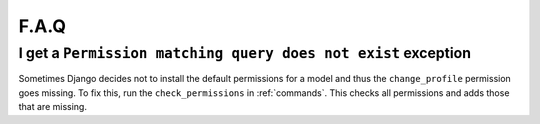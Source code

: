 .. _faq:

F.A.Q
=====

I get a ``Permission matching query does not exist`` exception
--------------------------------------------------------------

Sometimes Django decides not to install the default permissions for a model
and thus the ``change_profile`` permission goes missing. To fix this, run the
``check_permissions`` in :ref:`commands`. This checks all permissions and adds
those that are missing.
